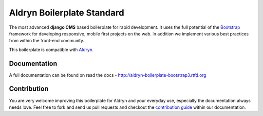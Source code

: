 ###########################
Aldryn Boilerplate Standard
###########################

The most advanced **django CMS** based boilerplate for rapid development. It uses the full potential of the
`Bootstrap <http://getbootstrap.com/>`_ framework for developing responsive, mobile first projects on the web.
In addition we implement various best practices from within the front-end community.

This boilerplate is compatible with `Aldryn <http://www.aldryn.com/>`_.


*************
Documentation
*************

A full documentation can be found on read the docs - http://aldryn-boilerplate-bootstrap3.rtfd.org


************
Contribution
************

You are very welcome improving this boilerplate for Aldryn and your everyday use, especially the documentation always
needs love. Feel free to fork and send us pull requests and checkout the
`contribution guide <http://aldryn-boilerplate-bootstrap3.rtfd.org/contribution/index.html>`_ within our documentation.
